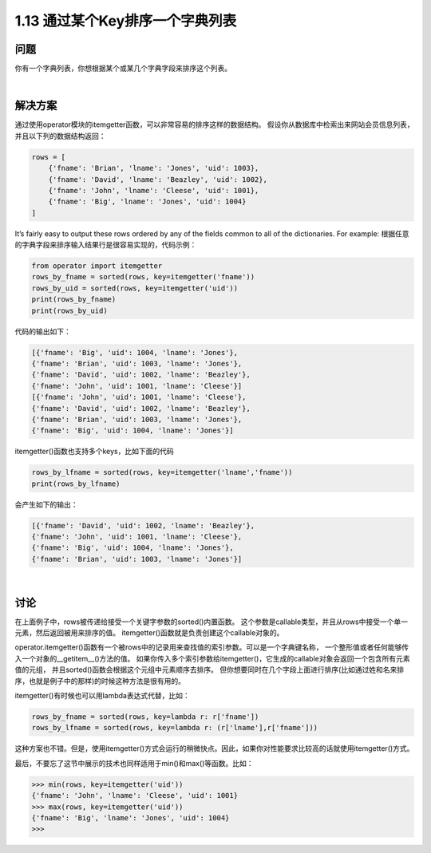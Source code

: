 ================================
1.13 通过某个Key排序一个字典列表
================================

----------
问题
----------
你有一个字典列表，你想根据某个或某几个字典字段来排序这个列表。

|

----------
解决方案
----------
通过使用operator模块的itemgetter函数，可以非常容易的排序这样的数据结构。
假设你从数据库中检索出来网站会员信息列表，并且以下列的数据结构返回：

.. code-block:: python

    rows = [
        {'fname': 'Brian', 'lname': 'Jones', 'uid': 1003},
        {'fname': 'David', 'lname': 'Beazley', 'uid': 1002},
        {'fname': 'John', 'lname': 'Cleese', 'uid': 1001},
        {'fname': 'Big', 'lname': 'Jones', 'uid': 1004}
    ]

It’s fairly easy to output these rows ordered by any of the fields common to all of the
dictionaries. For example:
根据任意的字典字段来排序输入结果行是很容易实现的，代码示例：

.. code-block:: python

    from operator import itemgetter
    rows_by_fname = sorted(rows, key=itemgetter('fname'))
    rows_by_uid = sorted(rows, key=itemgetter('uid'))
    print(rows_by_fname)
    print(rows_by_uid)

代码的输出如下：

.. code-block:: python

    [{'fname': 'Big', 'uid': 1004, 'lname': 'Jones'},
    {'fname': 'Brian', 'uid': 1003, 'lname': 'Jones'},
    {'fname': 'David', 'uid': 1002, 'lname': 'Beazley'},
    {'fname': 'John', 'uid': 1001, 'lname': 'Cleese'}]
    [{'fname': 'John', 'uid': 1001, 'lname': 'Cleese'},
    {'fname': 'David', 'uid': 1002, 'lname': 'Beazley'},
    {'fname': 'Brian', 'uid': 1003, 'lname': 'Jones'},
    {'fname': 'Big', 'uid': 1004, 'lname': 'Jones'}]

itemgetter()函数也支持多个keys，比如下面的代码

.. code-block:: python

    rows_by_lfname = sorted(rows, key=itemgetter('lname','fname'))
    print(rows_by_lfname)

会产生如下的输出：

.. code-block:: python

    [{'fname': 'David', 'uid': 1002, 'lname': 'Beazley'},
    {'fname': 'John', 'uid': 1001, 'lname': 'Cleese'},
    {'fname': 'Big', 'uid': 1004, 'lname': 'Jones'},
    {'fname': 'Brian', 'uid': 1003, 'lname': 'Jones'}]

|

----------
讨论
----------
在上面例子中，rows被传递给接受一个关键字参数的sorted()内置函数。
这个参数是callable类型，并且从rows中接受一个单一元素，然后返回被用来排序的值。
itemgetter()函数就是负责创建这个callable对象的。

operator.itemgetter()函数有一个被rows中的记录用来查找值的索引参数。可以是一个字典键名称，
一个整形值或者任何能够传入一个对象的__getitem__()方法的值。
如果你传入多个索引参数给itemgetter()，它生成的callable对象会返回一个包含所有元素值的元组，
并且sorted()函数会根据这个元组中元素顺序去排序。
但你想要同时在几个字段上面进行排序(比如通过姓和名来排序，也就是例子中的那样)的时候这种方法是很有用的。

itemgetter()有时候也可以用lambda表达式代替，比如：

.. code-block:: python

    rows_by_fname = sorted(rows, key=lambda r: r['fname'])
    rows_by_lfname = sorted(rows, key=lambda r: (r['lname'],r['fname']))

这种方案也不错。但是，使用itemgetter()方式会运行的稍微快点。因此，如果你对性能要求比较高的话就使用itemgetter()方式。

最后，不要忘了这节中展示的技术也同样适用于min()和max()等函数。比如：

.. code-block:: python

    >>> min(rows, key=itemgetter('uid'))
    {'fname': 'John', 'lname': 'Cleese', 'uid': 1001}
    >>> max(rows, key=itemgetter('uid'))
    {'fname': 'Big', 'lname': 'Jones', 'uid': 1004}
    >>>

